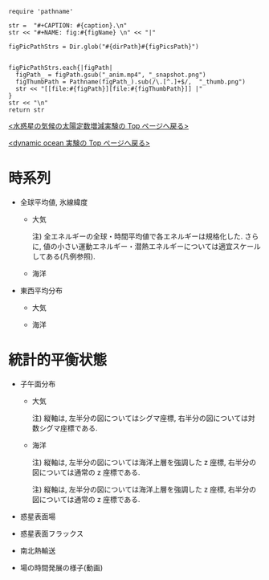 #+NAME: create_FigsTable
#+BEGIN_SRC ruby ::results value raw :exports none :var caption="ほほげほげ" :var figPicsPath="hoge{1,2}.png" :var dirPath="./expdata_inhomoFluid/common/" :var figName="hoge"
    require 'pathname'

    str =  "#+CAPTION: #{caption}.\n" 
    str << "#+NAME: fig:#{figName} \n" << "|"

    figPicPathStrs = Dir.glob("#{dirPath}#{figPicsPath}")
    

    figPicPathStrs.each{|figPath|
      figPath_ = figPath.gsub("_anim.mp4", "_snapshot.png")
      figThumbPath = Pathname(figPath_).sub(/\.[^.]+$/,  "_thumb.png")
      str << "[[file:#{figPath}][file:#{figThumbPath}]] |" 
    }
    str << "\n"
    return str
#+END_SRC


[[../index.html][<水惑星の気候の太陽定数増減実験の Top  ページへ戻る>]]

[[./APESolarDepDYNO.html][<dynamic ocean 実験の Top ページへ戻る>]]


* 時系列

- 全球平均値, 氷線緯度
  - 大気
    #+CALL: create_FigsTable("各エネルギーの全球平均値(左), 表面温度の全球平均値(中), 氷線緯度(右)の時系列", "#__SolarConstTag__#_{EngyGlMean,SfcTempGlMean,IcelineLat}_tserise.png", "./#__SolarConstTag__#/tserise/atm/") :results value raw :exports results
    注) 全エネルギーの全球・時間平均値で各エネルギーは規格化した. さらに, 値の小さい運動エネルギー・潜熱エネルギーについては適宜スケールしてある(凡例参照).  

  - 海洋
    #+CALL: create_FigsTable("各エネルギーの全球平均値(左), 表面温度の全球平均値(中), 氷線緯度(右)の時系列", "#__SolarConstTag__#_{PTempSaltGlMean,SIceThickSIceEnGlMean,IcelineLat}_tserise.png", "./#__SolarConstTag__#/tserise/ocn/") :results value raw :exports results

- 東西平均分布
 - 大気
    #+CALL: create_FigsTable("表面温度(左), 下層(sig=0.9)の温度(中), 上層(sig=0.3)の温度(右)の東西平均値の時系列", "#__SolarConstTag__#_{SfcTemp,TempSig0.9,TempSig0.3}XMean_tserise.png", "./#__SolarConstTag__#/tserise/atm/") :results value raw :exports results

 - 海洋
    #+CALL: create_FigsTable(" 上層(sig=-0.1)の温位(左), 中層(sig=-0.5)の温位, 下層(sig=-1)の温位の東西平均値の時系列", "#__SolarConstTag__#_{PTempSig0.1,PTempSig0.5,PTempSig1.0}XMean_tserise.png", "./#__SolarConstTag__#/tserise/ocn/") :results value raw :exports results


* 統計的平衡状態

- 子午面分布
  - 大気
    #+CALL: create_FigsTable("東西風・温度場, 質量流線関数・比湿", "#__SolarConstTag__#_{{U-T,MSF-QH2OVap}_xtmean_itr1,{U-T,MSF-QH2OVap}_xtmean_itr2}.png", "./#__SolarConstTag__#/mean_state/atm/") :results value raw :exports results
    注) 縦軸は, 左半分の図についてはシグマ座標, 右半分の図については対数シグマ座標である. 

  - 海洋
    #+CALL: create_FigsTable("東西流・温位場, 質量流線関数・塩分", "#__SolarConstTag__#_{{U-PTemp,MSF-Salt}_xtmean_itr2,{U-PTemp,MSF-Salt}_xtmean_itr1}.png", "./#__SolarConstTag__#/mean_state/ocn/") :results value raw :exports results
    注) 縦軸は, 左半分の図については海洋上層を強調した z 座標, 右半分の図については通常の z 座標である. 
    #+CALL: create_FigsTable("ポテンシャル密度(偏差)・浮力振動数", "#__SolarConstTag__#_DensPot-BvFreq_xtmean_itr{2,1}.png", "./#__SolarConstTag__#/mean_state/ocn/") :results value raw :exports results
    注) 縦軸は, 左半分の図については海洋上層を強調した z 座標, 右半分の図については通常の z 座標である. 

- 惑星表面場
  #+CALL: create_FigsTable("表面温度(左), 降水量(右)", "#__SolarConstTag__#_{SfcTemp,PRCP}_xtmean.png", "./#__SolarConstTag__#/mean_state/atm/") :results value raw :exports results

- 惑星表面フラックス
  #+CALL: create_FigsTable("エネルギーフラックス(降水, OLR, -OSR, SLR, 蒸発フラックス, 顕熱フラックス)(左), 風応力の東西成分(中)・南北成分(右)", "#__SolarConstTag__#_{EnergyFlux,TauX,TauY}_xtmean.png", "./#__SolarConstTag__#/mean_state/atm/") :results value raw :exports results

  #+CALL: create_FigsTable("海洋-大気/海氷間の熱フラックス", "#__SolarConstTag__#_SfcHFlxO_xtmean.png", "./#__SolarConstTag__#/mean_state/ocn/") :results value raw :exports results


- 南北熱輸送
  #+CALL: create_FigsTable("大気の南北熱輸送(左), 海洋の南北熱輸送(右)", "{atm,ocn}/#__SolarConstTag__#_HeatFluxLat.png", "./#__SolarConstTag__#/mean_state/") :results value raw :exports results
  
- 場の時間発展の様子(動画)
  #+CALL: create_FigsTable("降水分布(左)", "#__SolarConstTag__#_PRCP_anim.mp4", "./#__SolarConstTag__#/anim/atm/") :results value raw :exports results
  
